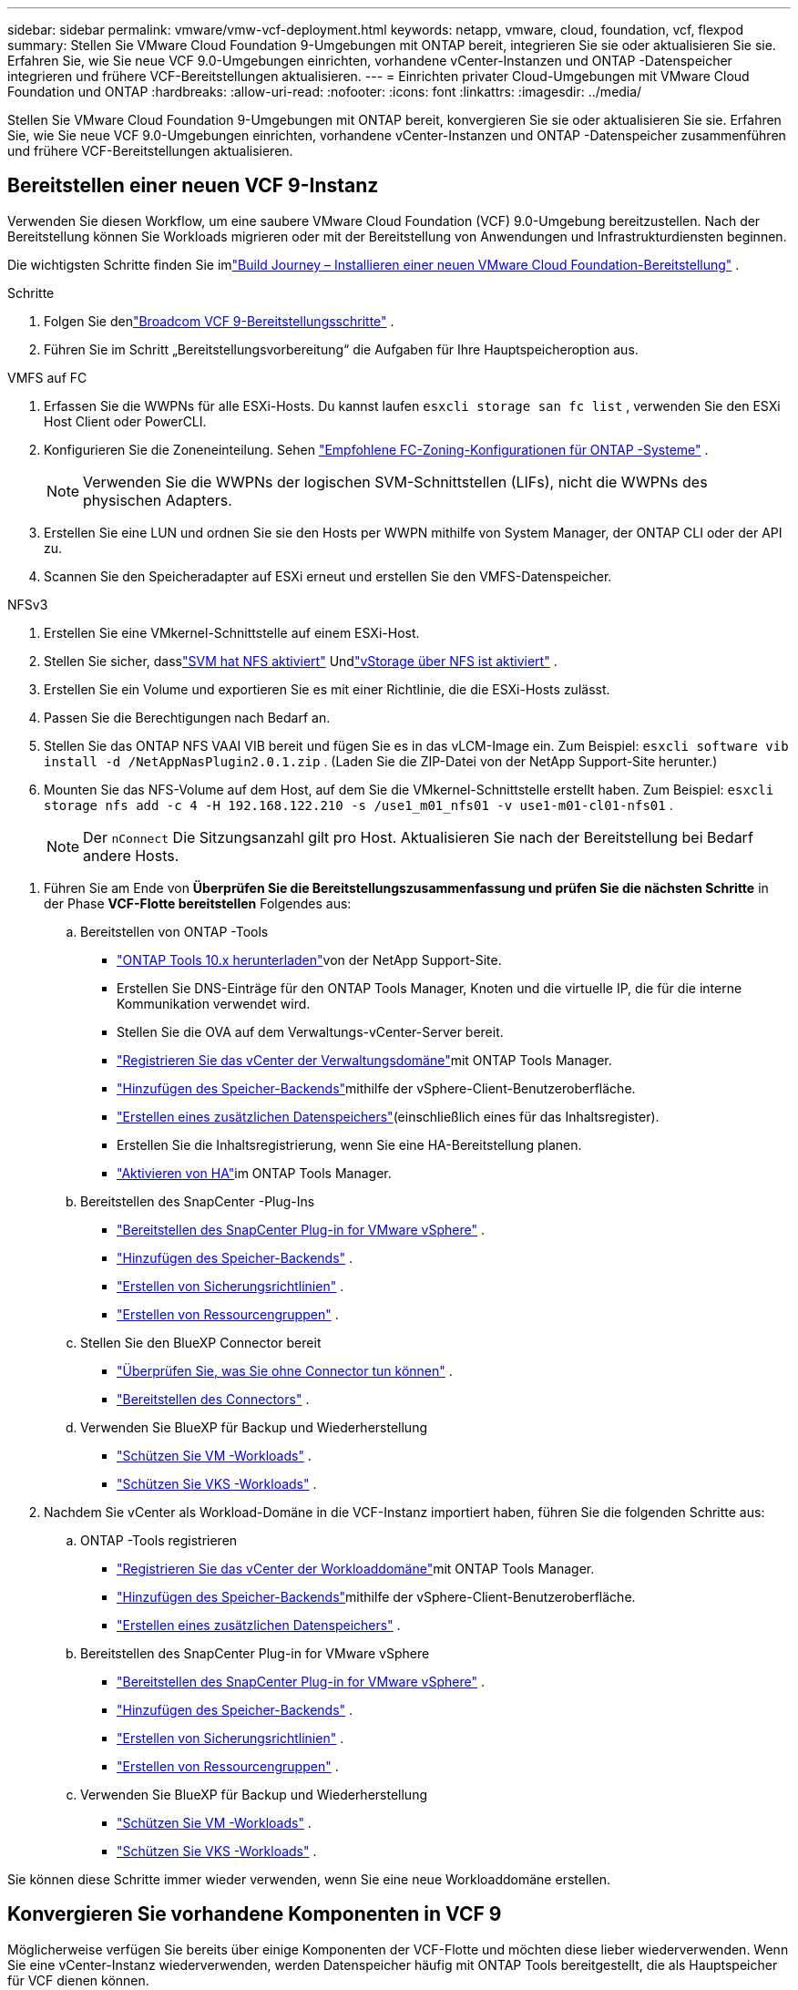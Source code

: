 ---
sidebar: sidebar 
permalink: vmware/vmw-vcf-deployment.html 
keywords: netapp, vmware, cloud, foundation, vcf, flexpod 
summary: Stellen Sie VMware Cloud Foundation 9-Umgebungen mit ONTAP bereit, integrieren Sie sie oder aktualisieren Sie sie.  Erfahren Sie, wie Sie neue VCF 9.0-Umgebungen einrichten, vorhandene vCenter-Instanzen und ONTAP -Datenspeicher integrieren und frühere VCF-Bereitstellungen aktualisieren. 
---
= Einrichten privater Cloud-Umgebungen mit VMware Cloud Foundation und ONTAP
:hardbreaks:
:allow-uri-read: 
:nofooter: 
:icons: font
:linkattrs: 
:imagesdir: ../media/


[role="lead"]
Stellen Sie VMware Cloud Foundation 9-Umgebungen mit ONTAP bereit, konvergieren Sie sie oder aktualisieren Sie sie.  Erfahren Sie, wie Sie neue VCF 9.0-Umgebungen einrichten, vorhandene vCenter-Instanzen und ONTAP -Datenspeicher zusammenführen und frühere VCF-Bereitstellungen aktualisieren.



== Bereitstellen einer neuen VCF 9-Instanz

Verwenden Sie diesen Workflow, um eine saubere VMware Cloud Foundation (VCF) 9.0-Umgebung bereitzustellen.  Nach der Bereitstellung können Sie Workloads migrieren oder mit der Bereitstellung von Anwendungen und Infrastrukturdiensten beginnen.

Die wichtigsten Schritte finden Sie imlink:https://techdocs.broadcom.com/content/dam/broadcom/techdocs/us/en/assets/vmware-cis/vcf/vcf-9.0-vcf-deploy-journey.pdf["Build Journey – Installieren einer neuen VMware Cloud Foundation-Bereitstellung"] .

.Schritte
. Folgen Sie denlink:https://techdocs.broadcom.com/us/en/vmware-cis/vcf/vcf-9-0-and-later/9-0/deployment/deploying-a-new-vmware-cloud-foundation-or-vmware-vsphere-foundation-private-cloud-/preparing-your-environment.html["Broadcom VCF 9-Bereitstellungsschritte"] .
. Führen Sie im Schritt „Bereitstellungsvorbereitung“ die Aufgaben für Ihre Hauptspeicheroption aus.


[role="tabbed-block"]
====
.VMFS auf FC
--
. Erfassen Sie die WWPNs für alle ESXi-Hosts.  Du kannst laufen `esxcli storage san fc list` , verwenden Sie den ESXi Host Client oder PowerCLI.
. Konfigurieren Sie die Zoneneinteilung. Sehen link:https://docs.netapp.com/us-en/ontap/san-config/fc-fcoe-recommended-zoning-configuration.html#dual-fabric-zoning-configurations["Empfohlene FC-Zoning-Konfigurationen für ONTAP -Systeme"] .
+

NOTE: Verwenden Sie die WWPNs der logischen SVM-Schnittstellen (LIFs), nicht die WWPNs des physischen Adapters.

. Erstellen Sie eine LUN und ordnen Sie sie den Hosts per WWPN mithilfe von System Manager, der ONTAP CLI oder der API zu.
. Scannen Sie den Speicheradapter auf ESXi erneut und erstellen Sie den VMFS-Datenspeicher.


--
.NFSv3
--
. Erstellen Sie eine VMkernel-Schnittstelle auf einem ESXi-Host.
. Stellen Sie sicher, dasslink:https://docs.netapp.com/us-en/ontap/task_nas_enable_linux_nfs.html["SVM hat NFS aktiviert"] Undlink:https://docs.netapp.com/us-en/ontap/nfs-admin/enable-disable-vmware-vstorage-over-nfs-task.html["vStorage über NFS ist aktiviert"] .
. Erstellen Sie ein Volume und exportieren Sie es mit einer Richtlinie, die die ESXi-Hosts zulässt.
. Passen Sie die Berechtigungen nach Bedarf an.
. Stellen Sie das ONTAP NFS VAAI VIB bereit und fügen Sie es in das vLCM-Image ein.  Zum Beispiel: `esxcli software vib install -d /NetAppNasPlugin2.0.1.zip` .  (Laden Sie die ZIP-Datei von der NetApp Support-Site herunter.)
. Mounten Sie das NFS-Volume auf dem Host, auf dem Sie die VMkernel-Schnittstelle erstellt haben.  Zum Beispiel: `esxcli storage nfs add -c 4 -H 192.168.122.210 -s /use1_m01_nfs01 -v use1-m01-cl01-nfs01` .
+

NOTE: Der `nConnect` Die Sitzungsanzahl gilt pro Host.  Aktualisieren Sie nach der Bereitstellung bei Bedarf andere Hosts.



--
====
. Führen Sie am Ende von *Überprüfen Sie die Bereitstellungszusammenfassung und prüfen Sie die nächsten Schritte* in der Phase *VCF-Flotte bereitstellen* Folgendes aus:
+
.. Bereitstellen von ONTAP -Tools
+
*** link:https://docs.netapp.com/us-en/ontap-tools-vmware-vsphere-10/deploy/ontap-tools-deployment.html["ONTAP Tools 10.x herunterladen"]von der NetApp Support-Site.
*** Erstellen Sie DNS-Einträge für den ONTAP Tools Manager, Knoten und die virtuelle IP, die für die interne Kommunikation verwendet wird.
*** Stellen Sie die OVA auf dem Verwaltungs-vCenter-Server bereit.
*** link:https://docs.netapp.com/us-en/ontap-tools-vmware-vsphere-10/configure/add-vcenter.html["Registrieren Sie das vCenter der Verwaltungsdomäne"]mit ONTAP Tools Manager.
*** link:https://docs.netapp.com/us-en/ontap-tools-vmware-vsphere-10/configure/add-storage-backend.html["Hinzufügen des Speicher-Backends"]mithilfe der vSphere-Client-Benutzeroberfläche.
*** link:https://docs.netapp.com/us-en/ontap-tools-vmware-vsphere-10/configure/create-datastore.html["Erstellen eines zusätzlichen Datenspeichers"](einschließlich eines für das Inhaltsregister).
*** Erstellen Sie die Inhaltsregistrierung, wenn Sie eine HA-Bereitstellung planen.
*** link:https://docs.netapp.com/us-en/ontap-tools-vmware-vsphere-10/manage/edit-appliance-settings.html["Aktivieren von HA"]im ONTAP Tools Manager.


.. Bereitstellen des SnapCenter -Plug-Ins
+
*** link:https://docs.netapp.com/us-en/sc-plugin-vmware-vsphere/scpivs44_deploy_snapcenter_plug-in_for_vmware_vsphere_01.html["Bereitstellen des SnapCenter Plug-in for VMware vSphere"] .
*** link:https://docs.netapp.com/us-en/sc-plugin-vmware-vsphere/scpivs44_add_storage.html["Hinzufügen des Speicher-Backends"] .
*** link:https://docs.netapp.com/us-en/sc-plugin-vmware-vsphere/scpivs44_create_backup_policies.html["Erstellen von Sicherungsrichtlinien"] .
*** link:https://docs.netapp.com/us-en/sc-plugin-vmware-vsphere/scpivs44_create_resource_groups.html["Erstellen von Ressourcengruppen"] .


.. Stellen Sie den BlueXP Connector bereit
+
*** link:https://docs.netapp.com/us-en/bluexp-setup-admin/concept-connectors.html#what-you-can-do-without-a-connector["Überprüfen Sie, was Sie ohne Connector tun können"] .
*** link:https://docs.netapp.com/us-en/bluexp-setup-admin/concept-modes.html#overview["Bereitstellen des Connectors"] .


.. Verwenden Sie BlueXP für Backup und Wiederherstellung
+
*** link:https://docs.netapp.com/us-en/bluexp-backup-recovery/prev-vmware-protect-overview.html["Schützen Sie VM -Workloads"] .
*** link:https://docs.netapp.com/us-en/bluexp-backup-recovery/br-use-kubernetes-protect-overview.html["Schützen Sie VKS -Workloads"] .




. Nachdem Sie vCenter als Workload-Domäne in die VCF-Instanz importiert haben, führen Sie die folgenden Schritte aus:
+
.. ONTAP -Tools registrieren
+
*** link:https://docs.netapp.com/us-en/ontap-tools-vmware-vsphere-10/configure/add-vcenter.html["Registrieren Sie das vCenter der Workloaddomäne"]mit ONTAP Tools Manager.
*** link:https://docs.netapp.com/us-en/ontap-tools-vmware-vsphere-10/configure/add-storage-backend.html["Hinzufügen des Speicher-Backends"]mithilfe der vSphere-Client-Benutzeroberfläche.
*** link:https://docs.netapp.com/us-en/ontap-tools-vmware-vsphere-10/configure/create-datastore.html["Erstellen eines zusätzlichen Datenspeichers"] .


.. Bereitstellen des SnapCenter Plug-in for VMware vSphere
+
*** link:https://docs.netapp.com/us-en/sc-plugin-vmware-vsphere/scpivs44_deploy_snapcenter_plug-in_for_vmware_vsphere_01.html["Bereitstellen des SnapCenter Plug-in for VMware vSphere"] .
*** link:https://docs.netapp.com/us-en/sc-plugin-vmware-vsphere/scpivs44_add_storage.html["Hinzufügen des Speicher-Backends"] .
*** link:https://docs.netapp.com/us-en/sc-plugin-vmware-vsphere/scpivs44_create_backup_policies.html["Erstellen von Sicherungsrichtlinien"] .
*** link:https://docs.netapp.com/us-en/sc-plugin-vmware-vsphere/scpivs44_create_resource_groups.html["Erstellen von Ressourcengruppen"] .


.. Verwenden Sie BlueXP für Backup und Wiederherstellung
+
*** link:https://docs.netapp.com/us-en/bluexp-backup-recovery/prev-vmware-protect-overview.html["Schützen Sie VM -Workloads"] .
*** link:https://docs.netapp.com/us-en/bluexp-backup-recovery/br-use-kubernetes-protect-overview.html["Schützen Sie VKS -Workloads"] .






Sie können diese Schritte immer wieder verwenden, wenn Sie eine neue Workloaddomäne erstellen.



== Konvergieren Sie vorhandene Komponenten in VCF 9

Möglicherweise verfügen Sie bereits über einige Komponenten der VCF-Flotte und möchten diese lieber wiederverwenden.  Wenn Sie eine vCenter-Instanz wiederverwenden, werden Datenspeicher häufig mit ONTAP Tools bereitgestellt, die als Hauptspeicher für VCF dienen können.

.Voraussetzungen
* Bestätigen Sie, dass vorhandene vCenter-Instanzen funktionsfähig sind.
* Überprüfen Sie, ob von ONTAP bereitgestellte Datenspeicher verfügbar sind.
* Gewährleisten Sie den Zugriff auflink:https://imt.netapp.com/imt/#welcome["Interoperabilitätsmatrix"] .


.Schritte
. Überprüfen Sie dielink:https://techdocs.broadcom.com/us/en/vmware-cis/vcf/vcf-9-0-and-later/9-0/deployment/converging-your-existing-vsphere-infrastructure-to-a-vcf-or-vvf-platform-/supported-scenarios-to-converge-to-vcf.html["unterstützte Szenarien zur Konvergenz zu VCF"] .
. Konvergieren Sie eine vCenter-Instanz mit von ONTAP bereitgestellten Datenspeichern als Hauptspeicher.
. Überprüfen Sie die unterstützten Versionen mithilfe deslink:https://imt.netapp.com/imt/#welcome["Interoperabilitätsmatrix"] .
. Upgradelink:https://docs.netapp.com/us-en/ontap-tools-vmware-vsphere-10/upgrade/upgrade-ontap-tools.html["ONTAP -Tools"] falls erforderlich.
. Aktualisieren Sie dielink:https://docs.netapp.com/us-en/sc-plugin-vmware-vsphere/scpivs44_upgrade.html["SnapCenter -Plugin für VMware vSphere"] falls erforderlich.




== Aktualisieren Sie eine vorhandene VCF-Umgebung auf VCF 9

Aktualisieren Sie eine frühere VCF-Bereitstellung mithilfe des Standard-Upgradeprozesses auf Version 9.0.  Das Ergebnis ist eine VCF-Umgebung mit Version 9.0 und aktualisierten Verwaltungs- und Workloaddomänen.

.Voraussetzungen
* Sichern Sie die Verwaltungsdomäne und die Workloaddomänen.
* Überprüfen Sie die Kompatibilität von ONTAP Tools und SnapCenter -Plug-in mit VCF 9.0.  Folgen Sie denlink:https://imt.netapp.com/imt/#welcome["Interoperabilitätsmatrix"] Zulink:https://docs.netapp.com/us-en/ontap-tools-vmware-vsphere-10/upgrade/upgrade-ontap-tools.html["Upgrade der ONTAP -Tools"] Undlink:https://docs.netapp.com/us-en/sc-plugin-vmware-vsphere/scpivs44_upgrade.html["SnapCenter -Plugin für VMware vSphere"] die für VCF 9 unterstützt werden.


.Schritte
. Aktualisieren Sie die VCF-Verwaltungsdomäne.  Sehenlink:https://techdocs.broadcom.com/us/en/vmware-cis/vcf/vcf-9-0-and-later/9-0/deployment/upgrading-cloud-foundation.html["Aktualisieren Sie die VCF-Verwaltungsdomäne auf VCF 9"] Anweisungen hierzu finden Sie unter.
. Aktualisieren Sie alle VCF 5.x-Workloaddomänen.  Sehenlink:https://techdocs.broadcom.com/us/en/vmware-cis/vcf/vcf-9-0-and-later/9-0/lifecycle-management/lifecycle-management-of-vcf-core-components/upgrade-workload-domains-to-vcf-5-2.html["Upgrade der VCF 5.x-Workloaddomäne auf VCF 9"] Anweisungen hierzu finden Sie unter.


